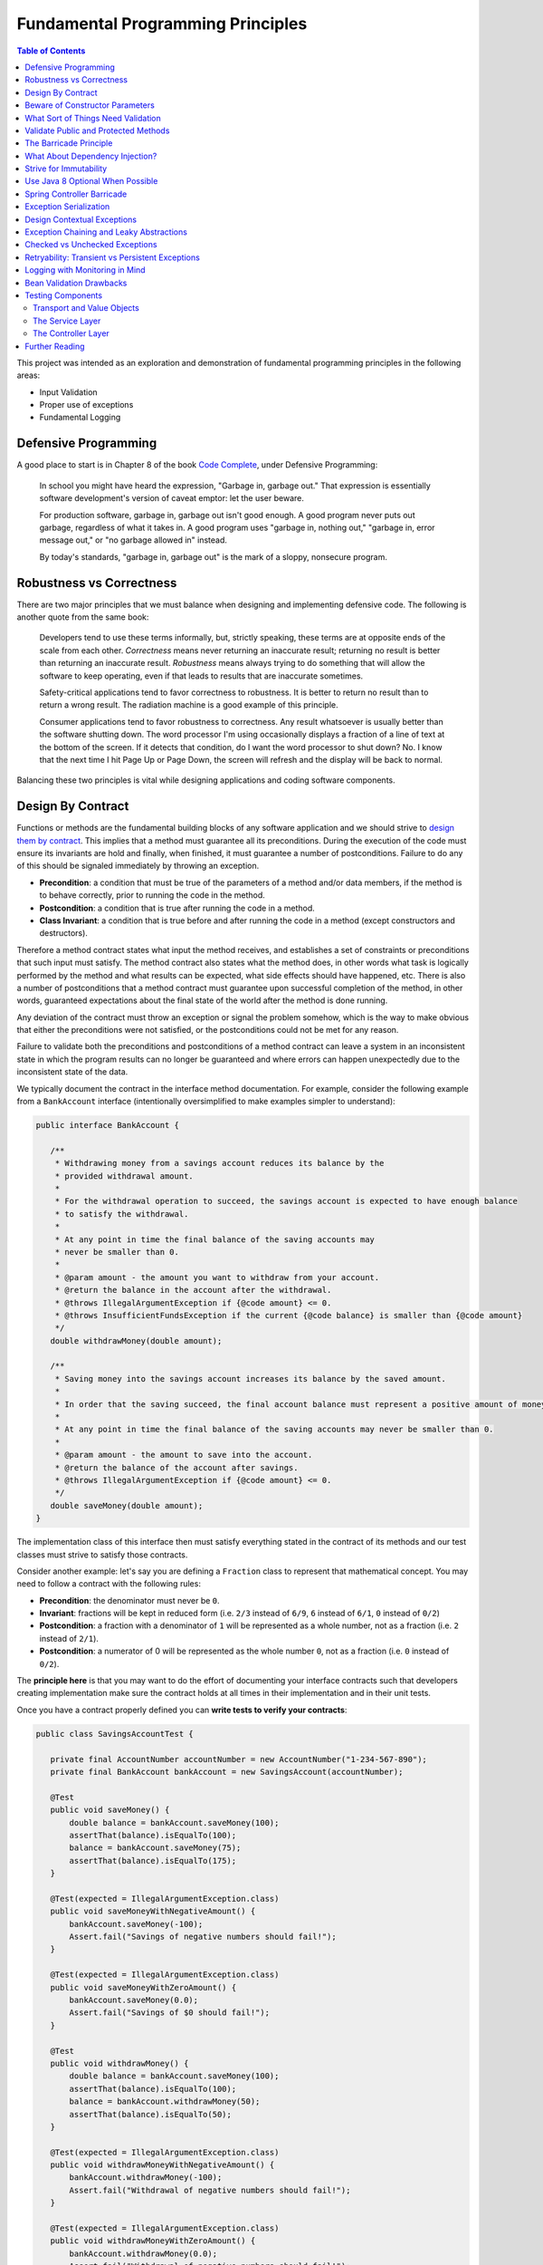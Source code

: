 Fundamental Programming Principles
==================================

.. contents:: Table of Contents
  :local:

This project was intended as an exploration and demonstration of fundamental programming principles in the following areas:

- Input Validation
- Proper use of exceptions
- Fundamental Logging

Defensive Programming
---------------------

A good place to start is in Chapter 8 of the book `Code Complete`_, under Defensive Programming:

  In school you might have heard the expression, "Garbage in, garbage out." That expression is essentially software development's version of caveat emptor: let the user beware.

  For production software, garbage in, garbage out isn't good enough. A good program never puts out garbage, regardless of what it takes in. A good program uses "garbage in, nothing out," "garbage in, error message out," or "no garbage allowed in" instead.

  By today's standards, "garbage in, garbage out" is the mark of a sloppy, nonsecure program.

Robustness vs Correctness
-------------------------

There are two major principles that we must balance when designing and implementing defensive code. The following is another quote from the same book:

  Developers tend to use these terms informally, but, strictly speaking, these terms are at opposite ends of the scale from each other. *Correctness* means never returning an inaccurate result; returning no result is better than returning an inaccurate result. *Robustness* means always trying to do something that will allow the software to keep operating, even if that leads to results that are inaccurate sometimes.

  Safety-critical applications tend to favor correctness to robustness. It is better to return no result than to return a wrong result. The radiation machine is a good example of this principle.

  Consumer applications tend to favor robustness to correctness. Any result whatsoever is usually better than the software shutting down. The word processor I'm using occasionally displays a fraction of a line of text at the bottom of the screen. If it detects that condition, do I want the word processor to shut down? No. I know that the next time I hit Page Up or Page Down, the screen will refresh and the display will be back to normal.

Balancing these two principles is vital while designing applications and coding software components.

Design By Contract
------------------

Functions or methods are the fundamental building blocks of any software application and we should strive to `design them by contract <https://www.cs.umd.edu/class/fall2002/cmsc214/Projects/P1/proj1.contract.html>`_. This implies that a method must guarantee all its preconditions. During the execution of the code must ensure its invariants are hold and finally, when finished, it must guarantee a number of postconditions. Failure to do any of this should be signaled immediately by throwing an exception.

* **Precondition**:  a condition that must be true of the parameters of a method and/or data members, if the method is to behave correctly, prior to running the code in the method.
* **Postcondition**: a condition that is true after running the code in a method.
* **Class Invariant**: a condition that is true before and after running the code in a method (except constructors and destructors).

Therefore a method contract states what input the method receives, and establishes a set of constraints or preconditions that such input must satisfy. The method contract also states what the method does, in other words what task is logically performed by the method and what results can be expected, what side effects should have happened, etc. There is also a number of postconditions that a method contract must guarantee upon successful completion of the method, in other words, guaranteed expectations about the final state of the world after the method is done running.

Any deviation of the contract must throw an exception or signal the problem somehow, which is the way to make obvious that either the preconditions were not satisfied, or the postconditions could not be met for any reason.

Failure to validate both the preconditions and postconditions of a method contract can leave a system in an inconsistent state in which the program results can no longer be guaranteed and where errors can happen unexpectedly due to the inconsistent state of the data.

We typically document the contract in the interface method documentation. For example, consider the following example from a ``BankAccount`` interface (intentionally oversimplified to make examples simpler to understand):

.. code-block:: java

 public interface BankAccount {

    /**
     * Withdrawing money from a savings account reduces its balance by the
     * provided withdrawal amount.
     *
     * For the withdrawal operation to succeed, the savings account is expected to have enough balance
     * to satisfy the withdrawal.
     *
     * At any point in time the final balance of the saving accounts may
     * never be smaller than 0.
     *
     * @param amount - the amount you want to withdraw from your account.
     * @return the balance in the account after the withdrawal.
     * @throws IllegalArgumentException if {@code amount} <= 0.
     * @throws InsufficientFundsException if the current {@code balance} is smaller than {@code amount}
     */
    double withdrawMoney(double amount);

    /**
     * Saving money into the savings account increases its balance by the saved amount.
     *
     * In order that the saving succeed, the final account balance must represent a positive amount of money
     *
     * At any point in time the final balance of the saving accounts may never be smaller than 0.
     *
     * @param amount - the amount to save into the account.
     * @return the balance of the account after savings.
     * @throws IllegalArgumentException if {@code amount} <= 0.
     */
    double saveMoney(double amount);
 }

The implementation class of this interface then must satisfy everything stated in the contract of its methods and our test classes must strive to satisfy those contracts.

Consider another example: let's say you are defining  a ``Fraction`` class to represent that mathematical concept. You may need to follow a contract with the following rules:

* **Precondition**: the denominator must never be ``0``.
* **Invariant**: fractions will be kept in reduced form (i.e. ``2/3`` instead of ``6/9``, ``6`` instead of ``6/1``, ``0`` instead of ``0/2``)
* **Postcondition**: a fraction with a denominator of ``1`` will be represented as a whole number, not as a fraction (i.e. ``2`` instead of ``2/1``).
* **Postcondition**: a numerator of 0 will be represented as the whole number ``0``, not as a fraction (i.e. ``0`` instead of ``0/2``).

The **principle here** is that you may want to do the effort of documenting your interface contracts such that developers creating implementation make sure the contract holds at all times in their implementation and in their unit tests.

Once you have a contract properly defined you can **write tests to verify your contracts**:

.. code-block:: java

 public class SavingsAccountTest {

    private final AccountNumber accountNumber = new AccountNumber("1-234-567-890");
    private final BankAccount bankAccount = new SavingsAccount(accountNumber);

    @Test
    public void saveMoney() {
        double balance = bankAccount.saveMoney(100);
        assertThat(balance).isEqualTo(100);
        balance = bankAccount.saveMoney(75);
        assertThat(balance).isEqualTo(175);
    }

    @Test(expected = IllegalArgumentException.class)
    public void saveMoneyWithNegativeAmount() {
        bankAccount.saveMoney(-100);
        Assert.fail("Savings of negative numbers should fail!");
    }

    @Test(expected = IllegalArgumentException.class)
    public void saveMoneyWithZeroAmount() {
        bankAccount.saveMoney(0.0);
        Assert.fail("Savings of $0 should fail!");
    }

    @Test
    public void withdrawMoney() {
        double balance = bankAccount.saveMoney(100);
        assertThat(balance).isEqualTo(100);
        balance = bankAccount.withdrawMoney(50);
        assertThat(balance).isEqualTo(50);
    }

    @Test(expected = IllegalArgumentException.class)
    public void withdrawMoneyWithNegativeAmount() {
        bankAccount.withdrawMoney(-100);
        Assert.fail("Withdrawal of negative numbers should fail!");
    }

    @Test(expected = IllegalArgumentException.class)
    public void withdrawMoneyWithZeroAmount() {
        bankAccount.withdrawMoney(0.0);
        Assert.fail("Withdrawal of negative numbers should fail!");
    }

    @Test(expected = InsufficientFundsException.class)
    public void withdrawMoneyWithInsufficientFunds() {
        bankAccount.withdrawMoney(50);
        Assert.fail("Withdrawal should fail when there aren't sufficient funds!");
    }
 }

If you're following TDD style, you need not have implemented the ``SavingsAccount`` class and initially all tests would fail and gradually start passing as the methods are implemented properly one by one in the class.

Beware of Constructor Parameters
--------------------------------

Perhaps the most classical example of this kind of thing is the failure to properly validate the nullability of a method argument, particularly when it happens in a constructor. For example, consider this class:

.. code-block:: java

 class Foo {
   private final Bar bar;

   Foo(Bar bar) { this.bar = bar; } //Uh oh, no nullability checks!
   Bar getBar() { return this.bar; }
 }


Then at **some other time** and **some other place**, **somebody else** does:

.. code-block:: java

  Bar bar = null;
  Foo foo = new Foo(bar); //Uh oh, invalid data set
  someOtherObj.passMeSomeFoo(foo);


And ``someOtherObj`` will store this ``foo`` instance for a while, waiting for some event to happen **later** and when somebody does this and gets an unexpected failure:

.. code-block:: java

  foo.getBar().getName(); //NullPointerException


The problem here is that the spatial (where) and temporal (when) locations of the exception thrown here are very far away from the source of the problem (i.e. the constructor above). No wonder why Tony Hoare called his invention of null references `a billion dollars mistake <https://www.infoq.com/presentations/Null-References-The-Billion-Dollar-Mistake-Tony-Hoare>`_. However, this temporality and spatiality issue may happen with other forms of unvalidated data.

To make matters worse, in a distributed system, the instance of ``Foo`` may have been even serialized and passed to other systems, and it could now be running in other machines, perhaps in totally different environments and even programming languages. So these type of problems can be infectious and propagate to other parts of our systems. Tracking the source of original failure in that case could be quite tricky.

So, the key insights here are:

1. Fail as fast and as soon as possible.
2. Avoid accepting invalid data at all costs (no garbage in).
3. Above all, DTOs must be bullet proof since they traverse system boundaries and can be infectious.
4. Failure to accept invalid data not only makes your system better, it also makes better clients.

What Sort of Things Need Validation
-----------------------------------

- Nullability checks.
- Domain business rules (e.g. an order must have payments)
- Number constraints:

  * What is the valid range of values in the number? (e.g. ``1 <= hour <= 12``)
  * Can it be negative? (e.g. un-receive quantity)
  * Can it be zero? (e.g. inventory stock)
  * Can this number overflow or underflow? (e.g. ``Integer.MAX_VALUE + 1``)
  * Is the number so big that it should be a ``BigInteger`` or ``BigDecimal``?
  * If the number cannot be null, use primitive types.
  * If the number can be stored in a database field, would it fit within the size of the corresponding database field

- String constraints:

  * Does the string must satisfy a specific pattern (i.e. regex)?.
  * For other open strings, does the string have a maximum capacity?.
  * If the string is going to be stored in a given database field, does the string fits in that field?.

- Collection and arrays constraints:

  * Collections must never be null, initialize them to empty collections
  * Can the collection be empty (e.g. order items)
  * Can any of the items in the collection be null?
  * Can the collection be subject to unsafe publication?
  * Can you expose the collection only through a read-only interface like ``Iterable``, ``Iterator`` or an unmodifiable collection?

- Immutable Objects:

  * Are there any getters doing unsafe publication of mutable members?

- Mutable Objects:

  * Can any getter exposing mutable objects allow to alter the valid semantics of internal data of the mutable object?

The following quote from `Code Complete`_ highlights the main principle here:

 Check the values of all data from external sources. When getting data from a file, a user, the network, or some other external interface, check to be sure that the data falls within the allowable range. Make sure that numeric values are within tolerances and that strings are short enough to handle. If a string is intended to represent a restricted range of values (such as a financial transaction ID or something similar), be sure that the string is valid for its intended purpose; otherwise reject it. If you're working on a secure application, be especially leery of data that might attack your system: attempted buffer overflows, injected SQL commands, injected HTML or XML code, integer overflows, data passed to system calls, and so on.

 Check the values of all routine input parameters. Checking the values of routine input parameters is essentially the same as checking data that comes from an external source, except that the data comes from another routine instead of from an external interface.

Validate Public and Protected Methods
-------------------------------------

An object's public and protected methods are its way to interact with the world. From the point of view of the API designer, any parameters passed by the API user cannot be trusted since the API users could easily make a mistake or have a bug in their code. Therefore the input provided by the API users cannot be trusted and all public and protected methods *must* validate their input.

The book `Effective Java`_ has a section dedicate to how to properly use exceptions (which I encourage everyone to read). The following is a valuable quote from that book:

 Use runtime exceptions to indicate programming errors. The great majority of runtime exceptions indicate precondition violations. A precondition violation is simply a failure by the client of an API to adhere to the contract established by the API specification. For example, the contract for array access specifies that the array index must be between zero and the array length minus one. ``ArrayIndexOutOfBoundsException`` indicates that this precondition was violated.

This implies validating all public and protected methods and constructors. Consider this example of a data transport objects (DTO).

.. code-block:: java

 public class WithdrawMoney {

    private AccountNumber accountNumber;
    private double amount;

    public WithdrawMoney(AccountNumber accountNumber, double amount) {

        Objects.requireNonNull(accountNumber, "The account number must not be null");
        if(amount <= 0) {
            throw new IllegalArgumentException("The amount must be > 0: " + amount);
        }

        this.accountNumber = accountNumber;
        this.amount = amount;
    }

    public AccountNumber getAccountNumber() {
        return accountNumber;
    }

    public void setAccountNumber(AccountNumber accountNumber) {
        Objects.requireNonNull(accountNumber, "The account number must not be null");
        this.accountNumber = accountNumber;
    }

    public double getAmount() {
        return amount;
    }

    public void setAmount(double amount) {
        if(amount <= 0) {
            throw new IllegalArgumentException("The amount must be > 0: " + amount);
        }
        this.amount = amount;
    }
 }

Since private methods are directly accessed from public or protected methods, then there is no need to do any validation there. If all public interfaces are checked to be valid then private methods can assume any parameters passed already satisfy required preconditions.
Something similar could be said of package protected methods, since these can only be access from withing a given package, it is expected that they are under the controler of the API implementor and therefore
the implementor has much more control of whether the data is valid within the confines of that package.

This idea is compatible with the barricade.

The Barricade Principle
-----------------------

Once more `Code Complete`_ has great advice under Barricade Your Program to Contain the Damage Caused by Errors:

 One way to barricade for defensive programming purposes is to designate certain interfaces as boundaries to "safe" areas. Check data crossing the boundaries of a safe area for validity, and respond sensibly if the data isn't valid. Figure 8-2 illustrates this concept.

 .. image:: src/main/resources/static/images/validation-barricades.png

 This same approach can be used at the class level. The class's public methods assume the data is unsafe, and they are responsible for checking the data and sanitizing it. Once the data has been accepted by the class's public methods, the class's private methods can assume the data is safe.

 Another way of thinking about this approach is as an operating-room technique. Data is sterilized before it's allowed to enter the operating room. Anything that's in the operating room is assumed to be safe. The key design decision is deciding what to put in the operating room, what to keep out, and where to put the doors—which routines are considered to be inside the safety zone, which are outside, and which sanitize the data. The easiest way to do this is usually by sanitizing external data as it arrives, but data often needs to be sanitized at more than one level, so multiple levels of sterilization are sometimes required.

 Convert input data to the proper type at input time. Input typically arrives in the form of a string or number. Sometimes the value will map onto a boolean type like "yes" or "no." Sometimes the value will map onto a boolean type like "yes" or "no." Sometimes the value will map onto an enumerated type like ``Color_Red``, ``Color_Green``, and ``Color_Blue``. Carrying data of questionable type for any length of time in a program increases complexity and increases the chance that someone can crash your program by inputting a color like "Yes." Convert input data to the proper form as soon as possible after it's input.

The principle here is not to trust any external sources of data, and from the perspective of methods any parameters passed to public and protected methods are considered external sources of data from the perspective of the API designer vs the API implementor vs the API user. Since classes are the building blocks of our systems, making them bullet proof will ensure our systems are more robust.

The barricade principle could be implemented at different levels of abstraction. For example, by validating the input parameters of public methods we create a barricade that protects private methods within a class, making it sure for private methods to use any parameters passed to them without having to re-validate them. The barricade could also be implemented in layered by means of validating user's input in the controller layer and making sure that any user's input is sanitized by the time it reaches the service layer.


What About Dependency Injection?
--------------------------------

We can understand a few exceptions to doing input checks on parameters when it comes to arguments passed by injection of dependencies, for example

.. code-block:: java

 @Service
 public class SavingsAccountService implements BankAccountService {

    private final BankAccountRepository accountRepository;

    @Autowired
    public SavingsAccountService(BankAccountRepository accountRepository) {
        this.accountRepository = accountRepository;
    }

    //...
 }


In the code above I could understand an omission of a validation on the ``accountRepository`` argument, because we're using Spring to inject a value here and the ``Autowrired`` annotation already requires that a value is passed here or an exception will be thrown during the application initialization. Obviously adding a nullability check wouldn't do any harm here and I would say it is required if the class is expected to be instantiated outside the Spring container for other purposes. However, if it is intended only to be used withing the Spring container, I would omit the validation since I know the container would do the corresponding nullability checks here when it starts.

However, you may still want to validate that certain injected values are correct, particularly if they come from configuration files that can be wrongfully edited. For example:

.. code-block:: java

 @Bean
 public RetryTemplate retryTemplate(@Value("${retryAttempts}" Integer retryAttempts) {
   if(retryAttempts < 0)
      throw new IllegalArgumentException("Invalid retryAttempts configuration: " + retryAttempts);

   RetryTemplate retryTemplate = new RetryTemplate();
   SimpleRetryPolicy policy = new SimpleRetryPolicy(3, singletonMap(TransientDataAccessException.class, true), true);
   retryTemplate.setRetryPolicy(policy);

   return retryTemplate;
 }

In the example above, we know Spring guarantees the value of ``retryAttempts`` must be defined, but the value received might still be wrongfully defined in a configuration file. So an additional check here is never superfluous in my opinion.

Once more, the principle here is not to trust any external sources of data.


Strive for Immutability
-----------------------

The `benefits of immutability <http://www.yegor256.com/2014/06/09/objects-should-be-immutable.html>`_ are well known:

* Thread safety.
* Avoid temporal decoupling.
* Avoid side effects.
* Avoid identity mutability.
* Failure atomicity

A place where I believe we can always strive to use immutable objects is in our definition of our `data transfer objects <https://martinfowler.com/eaaCatalog/dataTransferObject.html>`_ (aka DTOs). Since DTOs transport data beyond the boundaries of our applications I daresay there's rarely a case in which we could say it is justifiable that we need to modify the state of such objects while using them.

.. code-block:: java

 public class SaveMoney {

    private final AccountNumber accountNumber;
    private final double amount;

    @JsonCreator
    public SaveMoney(@JsonProperty("accountNumber") AccountNumber accountNumber,
                     @JsonProperty("amount") double amount) {

        Objects.requireNonNull(accountNumber, "The account number must not be null");
        if(amount <= 0) {
            throw new IllegalArgumentException("The amount must be > 0: " + amount);
        }
        this.accountNumber = accountNumber;
        this.amount = amount;
    }

    public AccountNumber getAccountNumber() {
        return accountNumber;
    }

    public double getAmount() {
        return amount;
    }

    //...
 }

Note: The annotations ``@JsonCreator``, and ``@JsonProperty`` are part of the Jackson annotations library and they are used by this library to decide how to serialize a Java object into a JSON string and deserialize it back into a Java object. Since the class has no setter methods, the ``@JsonCreator`` annotation states which constructor must be used during deserialization, and ``@JsonProperty`` simply maps JSON property fields to the corresponding arguments of the constructor.

Another place where immutability can also be easily exploited is in the definition of `Value Objects <https://martinfowler.com/eaaCatalog/valueObject.html>`_. Every business domain has a set of business value objects that are highly reusable. For example, in our banking application example, instead of defining a bank account number as a String, we define a value object to represent it and encapsulate some validation with it. The advantage of value objects is that they pull their own semantic weight at the same time that they properly validate constraints over the encapsulated value. And as a bonus advantage they are highly reusable.

.. code-block:: java

 public class AccountNumber {

    //favor immutability
    private final String number;

    @JsonCreator
    public AccountNumber(String number) {
        Objects.requireNonNull(number, "The account number must not be null");
        if(!number.matches("\\d-\\d{3}-\\d{3}-\\d{3}")) {
            throw new IllegalArgumentException("Invalid savings account number format: " + number);
        }
        this.number = number;
    }

    @JsonValue
    public String getNumber() {
        return number;
    }

    @Override
    public boolean equals(Object o) {
        if (this == o) return true;

        if (o == null || getClass() != o.getClass()) return false;

        AccountNumber that = (AccountNumber) o;

        return number.equals(that.number);
    }

    @Override
    public int hashCode() {
        return number.hashCode();
    }

    @Override
    public String toString() {
        return this.number;
    }
 }

Note: the use of the ``@Json`` value annotation is fundamental here. Without it a ``AccountNumber("1-234-567-890")`` would be serialized as ``{number: "1-234-567-890"}`` instead of just ``"1-234-567-890"``. This latter is the way a value object should be serialized though.

It is fundamental that value objects have proper implementations of ``equals``, ``hashCode`` and ``toString``. For a review of how to do this the right way I'd recommend a reading of related chapters in `Effective Java`_.

Use Java 8 Optional When Possible
---------------------------------

A proper use of `Java 8 Optional <https://docs.oracle.com/javase/8/docs/api/java/util/Optional.html>`_ or `Google Guava Optional <https://google.github.io/guava/releases/19.0/api/docs/com/google/common/base/Optional.html>`_ can alleviate a lot of mistakes related to null references. For example, in the following code the developer makes the mistake of not checking whether the reference returned by ``accountRepository.findAccountByNumber`` is null or not:

.. code-block:: java

 @Override
 public double withdrawMoney(WithdrawMoney withdrawal) {
    Objects.requireNonNull(withdrawal, "The withdrawal request must not be null");
    BankAccount account = accountRepository.findAccountByNumber(withdrawal.getAccountNumber());
    account.withdrawMoney(withdrawal.getAmount()); //Uh oh! account may be null
 }

However, if we change our repository method to return an ``Optional`` object, it makes it harder for the developer to use the returned value without having to recognize the possibility that the optional is empty and it this case the developer does addresses the particular scenario by throwing an exception, something it was overlooked in the previous snippet.

.. code-block:: java

 @Override
 public double withdrawMoney(WithdrawMoney withdrawal) {
    Objects.requireNonNull(withdrawal, "The withdrawal request must not be null");
    return accountRepository.findAccountByNumber(withdrawal.getAccountNumber())
                            .map(account -> account.withdrawMoney(withdrawal.getAmount()))
                            .orElseThrow(() -> new BankAccountNotFoundException(withdrawal.getAccountNumber()));
 }

Quoting Google `Guava's article <https://github.com/google/guava/wiki/UsingAndAvoidingNullExplained#whats-the-point>`_ about the use of optional objects:

 Besides the increase in readability that comes from giving null a name, the biggest advantage of Optional is its idiot-proof-ness. It forces you to actively think about the absent case if you want your program to compile at all, since you have to actively unwrap the Optional and address that case.

Beware, though, that using Optional objects improperly is also very easy. The following articles might help you avoid common pitfalls:

* `Java SE 8 Optional, a pragmatic approach <http://blog.joda.org/2015/08/java-se-8-optional-pragmatic-approach.html>`_ by Stephen Colebourne (creator of Joda Time and JDK 8 Date/Time API).
* `Should Java 8 getters return optional type? <https://stackoverflow.com/a/26328555/697630>`_ answered by Brian Goetz (lead of Java 8 project at Oracle)
* `Should I use Java8/Guava Optional for every method that may return null? <https://stackoverflow.com/a/18699418/697630>`_ which I answered myself a few years ago.

Spring Controller Barricade
---------------------------

Following the barricade principle mentioned above, in a layered application, we will probably want to place that barricade in the controller layer, which is the place where we receive the user's input for a given a operation. Basically we want to avoid that the user's input goes beyond the controller if it is invalid. If a given transport object reaches the service layer it is because it has been properly validated.

Consider the following example:

.. code-block:: java

 @RestController
 @RequestMapping("/accounts")
 public class SavingsAccountController {

    private final BankAccountService accountService;

    @Autowired
    public SavingsAccountController(SavingsAccountService accountService) {
        this.accountService = accountService;
    }

    @PutMapping("withdraw")
    public ResponseEntity<AccountBalance> onMoneyWithdrawal(@RequestBody @Validated WithdrawMoney withdrawal, BindingResult errors) {

        //this is the validation barrier
        if (errors.hasErrors()) {
            throw new ValidationException(errors);
        }

        //any exception thrown here will be handled in the ExceptionHandlers class
        double balance = accountService.withdrawMoney(withdrawal);
        return ResponseEntity.ok(new AccountBalance(
                withdrawal.getAccountNumber(), balance));
    }

    @PutMapping("save")
    public ResponseEntity<AccountBalance> onMoneySaving(@RequestBody @Validated SaveMoney savings, BindingResult errors) {

        //this is the validation barrier
        if (errors.hasErrors()) {
            throw new ValidationException(errors);
        }

        //any exception thrown here will be handled in the ExceptionHandlers class
        double balance = accountService.saveMoney(savings);
        return ResponseEntity.ok(new AccountBalance(
                savings.getAccountNumber(), balance));
    }
 }

In the code above we're using `Bean Validation`_ to check that the user's DTO contains valid information. Any errors found in the DTO are provided through the ``BindingResult errors`` variable, from where the developer can extract all the details of what went wrong during the validation phase. It is very clear from the code above that if any validation errors are found, we'll never reach the service layer. This is where barrier is located.

In order to make it easier for the developers to deal with this pattern, in the code above I simply wrap the ``BindingResult`` into a custom ``ValidationException`` which knows how to extract the validation error details.

.. code-block:: java

 public class ValidationException extends RuntimeException {

    private final BindingResult errors;

    public ValidationException(BindingResult errors) {
        this.errors = errors;
    }

    public List<String> getMessages() {
        return getValidationMessage(this.errors);
    }


    @Override
    public String getMessage() {
        return this.getMessages().toString();
    }


    //demonstrate how to extract a message from the binging result
    private static List<String> getValidationMessage(BindingResult bindingResult) {
        return bindingResult.getAllErrors()
                .stream()
                .map(ValidationException::getValidationMessage)
                .collect(Collectors.toList());
    }

    private static String getValidationMessage(ObjectError error) {
        if (error instanceof FieldError) {
            FieldError fieldError = (FieldError) error;
            String className = fieldError.getObjectName();
            String property = fieldError.getField();
            Object invalidValue = fieldError.getRejectedValue();
            String message = fieldError.getDefaultMessage();
            return String.format("%s.%s %s, but it was %s", className, property, message, invalidValue);
        }
        return String.format("%s: %s", error.getObjectName(), error.getDefaultMessage());
    }

 }

Exception Serialization
-----------------------

How should the controller layer deal with the exceptions? In the code above the ``ValidationException`` will be thrown when the payload is invalid. How should the controller create a response for the client out of this?

There are multiple ways to deal with this, but perhaps the simplest solution is to define a class annotated as ``@ControllerAdvice``. In this annotated class we will place our exception handlers for any specific exception that we want to handle and turn them into a valid response object to travel back to our clients:

.. code-block:: java

 @ControllerAdvice
 public class ExceptionHandlers extends ResponseEntityExceptionHandler {

    @ExceptionHandler
    public ResponseEntity<ErrorModel> handle(ValidationException ex) {
        return ResponseEntity.badRequest()
                             .body(new ErrorModel(ex.getMessages()));
    }

    //...
 }

Since we are not using Java RMI as the serialization protocol for our services, we simply cannot send a Java ``Exception`` object back to the client. Instead we must inspect the exception object and construct a valid, serializable transport object that we can indeed send back to our clients. For that matter we defined an ``ErrorModel`` transport object and we simply populated it with details in the handler of this particular exception. This is a simplified version of what could be done. Perhaps for real production applications we may want to put a few more details in this error model.

.. code-block:: java

 /**
  * Data Transport Object to represent errors in JSON
  */
 public class ErrorModel {

    private final List<String> messages;

    @JsonCreator
    public ErrorModel(@JsonProperty("messages") List<String> messages) {
        this.messages = messages;
    }

    public ErrorModel(String message) {
        this.messages = Collections.singletonList(message);
    }

    public List<String> getMessages() {
        return messages;
    }
 }

Finally, notice how the error handler code from the ``ExceptionHandlers`` from before treats any ``ValidationException`` as HTTP Status 400: Bad Request. That will allow the client to inspect the status code of the response and discover that the service rejected its payload because there is something wrong with it.


Design Contextual Exceptions
----------------------------

The principles here are:

* Good exceptions contains all the relevant details of their context such that any catching blocks can get any necessary details to handle them.
* Strive to design exceptions specific to your business operations. Exceptions that already convey business semantics. This is better than just throwing ``RuntimeException`` or any other generic exception.
* Design your exceptions to log all this meaningful information beautifully.

So, the first point here is that designing good exceptions implies that the exceptions should encapsulate any contextual details from the place where the exception is being thrown. This information can be vital for a catching block to handle the exception or it can be very useful during troubleshooting to determine the exact state of the system when the problem occurred, making it easier for the developers to reproduce the exact same event.

Additionally, it is ideal that exceptions themselves convey some business semantics. In other words, instead of just throwing ``RuntimeException`` it is better if we create an exception that already conveys semantics of the specific condition under which it occurred.

Consider the following example:

.. code-block:: java

  public class SavingsAccount implements BankAccount {

     //...

     @Override
     public double withdrawMoney(double amount) {
         if(amount <= 0)
             throw new IllegalArgumentException("The amount must be >= 0: " + amount);

         if(balance < amount) {
             throw new InsufficientFundsException(accountNumber, balance, amount);
         }
         balance -= amount;

         return balance;
     }

     //...

  }


Notice in the example above how we have defined a semantic exception ``InsufficientFundsException`` to represent the exceptional condition of not having sufficient funds in an account when somebody tries to withdraw an invalid amount of money from it. This is a specific business exception.

Also notice how the exception carries all the contextual details of why this is considered an exceptional condition: it encapsulates the account number affected, its current balance and the amount of money we were trying to withdraw when the exception was thrown.

Any block catching this exception has sufficient details to determine what happened (since the exception itself is semantically meaningful) and why it happened (since the contextual details encapsulated within the exception object contain that information).

The definition of our exception class could be somewhat like this:

.. code-block:: java

 /**
  * Thrown when the bank account does not have sufficient funds to satisfy
  * an operation, e.g. a withdrawal.
  */
 public class InsufficientFundsException extends SavingsAccountException {

    private final double balance;
    private final double withdrawal;

    //stores contextual details
    public InsufficientFundsException(AccountNumber accountNumber, double balance, double withdrawal) {
        super(accountNumber);
        this.balance = balance;
        this.withdrawal = withdrawal;
    }

    public double getBalance() {
        return balance;
    }

    public double getWithdrawal() {
        return withdrawal;
    }

    //the importance of overriding getMessage to provide a personalized message
    @Override
    public String getMessage() {
        return String.format("Insufficient funds in bank account %s: (balance $%.2f, withdrawal: $%.2f)." +
                                     " The account is short $%.2f",
                this.getAccountNumber(), this.balance, this.withdrawal, this.withdrawal - this.balance);
    }
 }

This strategy makes it possible that if, at any point, an API user wants to catch this exception to handle it in any way, that API user can gain access to the specific details of why this exception occurred, even if the original parameters (passed to the method where the exception occurred) are no longer available in the context where the exception is being handled.

One of such places where we'll want to handle this exception in our ``ExceptionHandlers`` class from before. In the code below notice how the exception is handled in a place where it totally out of context from the place where it was thrown, still, since the exception contains all contextual details, we are capable of building a very meaningful, contextual message to send back to our API client.

.. code-block:: java

 @ControllerAdvice
 public class ExceptionHandlers {

    //...

    @ExceptionHandler
    public ResponseEntity<ErrorModel> handle(InsufficientFundsException ex) {

        //look how powerful are the contextual exceptions!!!
        String message = String.format("The bank account %s has a balance of $%.2f. Therefore you cannot withdraw $%.2f since you're short $%.2f",
                ex.getAccountNumber(), ex.getBalance(), ex.getWithdrawal(), ex.getWithdrawal() - ex.getBalance());

        logger.warn(message, ex);
        return ResponseEntity.badRequest()
                             .body(new ErrorModel(message));
    }

    //...
 }

Also, it also worth noticing that the ``getMessage()`` method of ``InsufficientFundsException`` was overridden in this implementation. This message is the one that will be displayed our log stack traces if we decide to log this particular exception. Therefore it is of paramount importance that we always override this method in our exceptions classes such that those valuable contextual details they contain are also rendered in our logs. This is place where those details will most likely make a difference where we are trying to diagnose a problem with our system:

::

 com.training.validation.demo.api.InsufficientFundsException: Insufficient funds in bank account 1-234-567-890: (balance $0.00, withdrawal: $1.00). The account is short $1.00
	at com.training.validation.demo.domain.SavingsAccount.withdrawMoney(SavingsAccount.java:40) ~[classes/:na]
	at com.training.validation.demo.impl.SavingsAccountService.lambda$null$0(SavingsAccountService.java:45) ~[classes/:na]
	at java.util.Optional.map(Optional.java:215) ~[na:1.8.0_141]
	at com.training.validation.demo.impl.SavingsAccountService.lambda$withdrawMoney$2(SavingsAccountService.java:45) ~[classes/:na]
	at org.springframework.retry.support.RetryTemplate.doExecute(RetryTemplate.java:287) ~[spring-retry-1.2.1.RELEASE.jar:na]
	at org.springframework.retry.support.RetryTemplate.execute(RetryTemplate.java:164) ~[spring-retry-1.2.1.RELEASE.jar:na]
	at com.training.validation.demo.impl.SavingsAccountService.withdrawMoney(SavingsAccountService.java:40) ~[classes/:na]
	at com.training.validation.demo.controllers.SavingsAccountController.onMoneyWithdrawal(SavingsAccountController.java:35) ~[classes/:na]

Exception Chaining and Leaky Abstractions
-----------------------------------------

The principles here are:

* Developers must know very well the abstractions they are using and be aware of any exceptions this abstractions or classes may throw.
* Exceptions from your libraries should not be allowed to escape from within your own abstractions.
* Make sure to use exception chaining in order to avoid that important contextual details are lost when you wrap low level exceptions into higher level exceptions.

Effective Java explains it very well:

 It is disconcerting when a method throws an exception that has no apparent connection to the task that it performs. This often happens when a method propagates an exception thrown by a lower-level abstraction. Not only is it disconcerting, but it pollutes the API of the higher layer with implementation details. If the implementation of the higher layer changes in a later release, the exceptions it throws will change too, potentially breaking existing client programs.

 To avoid this problem, higher layers should catch lower-level exceptions and, in their place, throw exceptions that can be explained in terms of the higher-level abstraction. This idiom is known as exception translation:

.. code-block:: java

   // Exception Translation
   try {
      //Use lower-level abstraction to do our bidding
      //...
   } catch (LowerLevelException cause) {
      throw new HigherLevelException(cause, context, ...);
   }

Every time we use a third-party API, library or framework our code is subject to fail for exceptions being thrown in their classes. We simply must not allow that those exceptions escape from our abstractions. Exceptions being thrown by the libraries we used should be translated to appropriate exceptions from our own API exception hierarchy.

For example, for your data access layer, you should avoid leaking exceptions like ``SQLException`` or ``IOException`` or ``JPAException``. Instead, you may want to define a hierarchy of valid exceptions for you API. You can define a super class exception that your specific exceptions can inherit from and use that exception as part of your contract.

Consider the following example from our ``SavingsAccountService``:

.. code-block:: java

 @Override
 public double saveMoney(SaveMoney savings) {

    Objects.requireNonNull(savings, "The savings request must not be null");

    try {
        return accountRepository.findAccountByNumber(savings.getAccountNumber())
                                .map(account -> account.saveMoney(savings.getAmount()))
                                .orElseThrow(() -> new BankAccountNotFoundException(savings.getAccountNumber()));
    }
    catch (DataAccessException cause) {
        //avoid leaky abstractions and wrap lower level abstraction exceptions into your own exception
        //make sure you keep the exception chain intact such that you don't lose sight of the root cause
        throw new SavingsAccountException(savings.getAccountNumber(), cause);
    }
 }

In the example above we recognize that it is possible that our data access layer might fail in recovering the details of our savings account. There is no certainty of how this might fail, however we know that the Spring framework has a root exception for all data access exceptions: ``DataAccessException``. In this case we catch any possible data access failures and wrap them into a ``SavingsAccountException`` to avoid that the underlying abstraction exceptions escape our own abstraction.

It is worth noticing how the ``SavingsAccountException`` not only provides contextual details, but also wraps the underlying exception. This exception chaining is a fundamental piece of information that is included in the stack trace when the exception is logged, without it we could only know that our system failed, but not why:

::

 com.training.validation.demo.api.SavingsAccountException: Failure to execute operation on account '1-234-567-890'
	at com.training.validation.demo.impl.SavingsAccountService.lambda$withdrawMoney$2(SavingsAccountService.java:51) ~[classes/:na]
	at org.springframework.retry.support.RetryTemplate.doExecute(RetryTemplate.java:287) ~[spring-retry-1.2.1.RELEASE.jar:na]
	at org.springframework.retry.support.RetryTemplate.execute(RetryTemplate.java:164) ~[spring-retry-1.2.1.RELEASE.jar:na]
	at com.training.validation.demo.impl.SavingsAccountService.withdrawMoney(SavingsAccountService.java:40) ~[classes/:na]
	at com.training.validation.demo.controllers.SavingsAccountController.onMoneyWithdrawal(SavingsAccountController.java:35) ~[classes/:na]
	at java.lang.Thread.run(Thread.java:748) [na:1.8.0_141]
	... 38 common frames omitted
 Caused by: org.springframework.dao.QueryTimeoutException: Database query timed out!
	at com.training.validation.demo.impl.SavingsAccountRepository.findAccountByNumber(SavingsAccountRepository.java:31) ~[classes/:na]
	at com.training.validation.demo.impl.SavingsAccountRepository$$FastClassBySpringCGLIB$$d53e9d8f.invoke(<generated>) ~[classes/:na]
	... 58 common frames omitted

The ``SavingsAccountException`` is a somewhat generic exception for our savings account services. Its semantic power is a bit limited though. For example, it tells us there was a problem with a savings account, but it does not explicitly tell us what exactly. For that matter we may consider adding an additional message or weight the possibility of defining a more contextual exception (e.g. ``WithdrawMoneyException``).
Given its a more generic nature, it could be used as the root of our hierarchy of exceptions used for the savings account services.

.. code-block:: java

 /**
  * Thrown when any unexpected error occurs during a bank account transaction.
  */
 public class SavingsAccountException extends RuntimeException {

    //all SavingsAccountException are characterized by the account number.
    private final AccountNumber accountNumber;

    public SavingsAccountException(AccountNumber accountNumber) {
        this.accountNumber = accountNumber;
    }

    public SavingsAccountException(AccountNumber accountNumber, Throwable cause) {
        super(cause);
        this.accountNumber = accountNumber;
    }

    public SavingsAccountException(String message, AccountNumber accountNumber, Throwable cause) {
        super(message, cause);
        this.accountNumber = accountNumber;
    }

    public AccountNumber getAccountNumber() {
        return accountNumber;
    }

    //the importance of overriding getMessage
    @Override
    public String getMessage() {
        return String.format("Failure to execute operation on account '%s'", accountNumber);
    }
 }

Checked vs Unchecked Exceptions
-------------------------------

Java is one of those few languages that support this feature of checked exceptions and there's a lot of controversy on whether this was a good idea or not. Consider reading the following articles:

* `Trouble with Checked Exceptions`_
* `The Exceptions Debate`_
* `Does Java Need Checked Exceptions?`_

Even Java Specifications tend to get divided in this arena, for example JDBC API uses the checked exception ``SQLException`` in most of their interface methods. However, the JPA specification, which is also about data access, uses ``JPAException`` for everything, and this one is an unchecked exception.

In `Effective Java`_ we read the following advise about checked exceptions:

 The cardinal rule in deciding whether to use a checked or an unchecked exception is this: use checked exceptions for conditions from which the caller can reasonably be expected to recover. By throwing a checked exception, you force the caller to handle the exception in a catch clause or to propagate it outward. Each checked exception that a method is declared to throw is therefore a potent indication to the API user that the associated condition is a possible outcome of invoking the method.

Regardless of the opinion we have on checked vs unchecked exceptions the main issue you definitively will want to consider with checked exceptions is that they don't play well with Java 8 functional interfaces making it really hard to use them with any methods that throw them in fluent code of Stream API or reactive programming libraries like `RxJava <https://github.com/ReactiveX/RxJava>`_ or `Reactor <https://projectreactor.io>`_.

The migration of applications using checked exceptions in Java 6 o 7 into Java 8 applications using lambdas, method references and stream API could easily become a nightmare of super verbosity.

Since checked exceptions are part of the method signature, methods throwing checked exceptions are incompatible with most of the Java 8 functional interfaces or other with third-party API functional interfaces.

If you are interested in knowing more, in the past I had answered a question in Stackoverflow explaining this and `several other shortcomings in the Java type system <https://stackoverflow.com/a/22919112/697630>`_ that would make developers lives much harder if they had to deal with checked exceptions every time they need to use them in lambda expression.

The principle here is avoid checked exceptions and favor unchecked exceptions whe possible.

Retryability: Transient vs Persistent Exceptions
------------------------------------------------

Some exceptions represent recoverable conditions (e.g. a ``QueryTimeoutException``) and some don't (e.g. ``DataViolationException``).

When an exception condition is temporal, and we believe that if we try again we could probably succeed, we say that such exception is transient. On the other hand, when the exceptional condition is permanent then we say such exception is persistent.

The major point here is that transient exceptions are good candidates for retry blocks whereas persistent exceptions need to be handled differently, typically requiring some human intervention.

This knowledge of the transitivity of exceptions becomes even more relevant in distributed systems where an exception can be serialized somehow and sent beyond the boundaries of the system. For example, if the client API receives an error reporting that a given HTTP endpoint failed to execute, how can the client know if the operation should be retried or not? It would pointless to retry if the condition for which it failed was permanent.

When we design an exception hierarchy based on a good understanding of the business domain and the classical system integration problems, then the information of wether an exceptions represents a recoverable condition or not can be crucial to design good behaving clients.

There are several strategies we could follow to indicate an exceptions is transient or not within our APIs:

* We could document that a given exception is transient (e.g. JavaDocs).
* We could define a ``@TransientException`` annotation and add it to the exceptions.
* We could define a marker interface or inherit from a ``TransientServiceException`` class.

The Spring Framework follows the approach in the third option for its data access classes. All exceptions that inherit from `TransientDataAccessException`_ are considered transient and retryable in Spring.

This plays rather well with the `Spring Retry`_ Framework. It becomes particularly simply to define a retry policy that retries any operation that caused a transient exception in the data access layer. Consider the following example:

.. code-block:: java

  @Override
  public double withdrawMoney(WithdrawMoney withdrawal) throws InsufficientFundsException {
     Objects.requireNonNull(withdrawal, "The withdrawal request must not be null");

     //we may also configure this as a bean
     RetryTemplate retryTemplate = new RetryTemplate();
     SimpleRetryPolicy policy = new SimpleRetryPolicy(3, singletonMap(TransientDataAccessException.class, true), true);
     retryTemplate.setRetryPolicy(policy);

     //dealing with transient exceptions locally by retrying up to 3 times
     return retryTemplate.execute(context -> {
         try {
             return accountRepository.findAccountByNumber(withdrawal.getAccountNumber())
                                     .map(account -> account.withdrawMoney(withdrawal.getAmount()))
                                     .orElseThrow(() -> new BankAccountNotFoundException(withdrawal.getAccountNumber()));
         }
         catch (DataAccessException cause) {
            //we get here only for persistent exceptions
            //or if we exhausted the 3 retry attempts of any transient exception.
            throw new SavingsAccountException(withdrawal.getAccountNumber(), cause);
         }
     });
  }

In the code above, if the DAO fails to retrieve a record from the database due to e.g. a query timeout, Spring would wrap that failure into a `QueryTimeoutException`_ which is also a `TransientDataAccessException`_.

**How about transient error models?**

When we send error models back to our clients we can also take advantage of knowing if a given exception is transient or not. This information let us tell the clients that they could retry the operation after certain back off period.

.. code-block:: java

  @ControllerAdvice
  public class ExceptionHandlers {

    private final BinaryExceptionClassifier transientClassifier = new BinaryExceptionClassifier(singletonMap(TransientDataAccessException.class, true), false);
    {
        transientClassifier.setTraverseCauses(true);
    }

    //..

    @ExceptionHandler
    public ResponseEntity<ErrorModel> handle(SavingsAccountException ex) {
        if(isTransient(ex)) {
            //when transient, status code 503: Service Unavailable is sent
            //and a backoff retry period of 5 seconds is suggested to the client
            return ResponseEntity.status(HttpStatus.SERVICE_UNAVAILABLE)
                                 .header("Retry-After", "5000")
                                 .body(new ErrorModel(ex.getMessage()));
        } else {
            return ResponseEntity.status(HttpStatus.INTERNAL_SERVER_ERROR)
                                 .body(new ErrorModel(ex.getMessage()));
        }
    }

    private boolean isTransient(Throwable cause) {
        return transientClassifier.classify(cause);
    }

 }

The code above uses a ``BinaryExceptionClassifier``, which is part of the `Spring Retry`_ library, to determine if a given exception contains any transient exceptions in their causes and if so, categorizes that exception as transient. This predicate is used to determine what type of HTTP status code we send back to the client. If the exception is transient we send a ``503 Service Unavailable`` and provide a header ``Retry-After: 5000`` with the details of the backoff policy.

Using this information, clients can decide whether it make sense to retry a given web service invocation and exactly how long they need to wait before retrying.

Logging with Monitoring in Mind
-------------------------------

All these efforts we have put in writing defensive code and designing and implementing good exceptions pay off when we also add another principle to the mix:

Design your applications with monitoring in mind.

And the most fundamental tool we have at our disposal is logging. We must strive to log everything relevant that occurs in our application and that could help us troubleshoot any issues when the application is failing in production and we cannot easily debug the code step by step.

* Log any errors that occur with their full stack traces. Just be sensitive that not all errors are critical (e.g. transient exceptions might be logged as warnings).
* Make sure your logs always contain contextual details, particularly strive for keeping a correlation id that helps you keep track of related long entries (e.g. all entries affecting the same bank account should have such bank account number logged).
* You may want to log when successful operations finished successfully.

Successes can be logged exactly where they occur:

.. code-block:: java

 @Override
 public double withdrawMoney(double amount) {
    if(amount <= 0)
        throw new IllegalArgumentException("The amount must be >= 0: " + amount);

    if(balance < amount) {
        throw new InsufficientFundsException(accountNumber, balance, amount);
    }
    balance -= amount;

    logger.info("Withdrew ${} from account {} for a final balance of ${}", amount, accountNumber, balance);

    return balance;
 }

And we could deal with logging errors in our ``ExceptionHandlers`` class:


.. code-block:: java

 @ExceptionHandler
 public ResponseEntity<ErrorModel> handle(SavingsAccountException ex) {
    if(isTransient(ex)) {
        //notice how logging level changes depending on whether the exception is transient or persistent
        logger.warn("Failure while processing operation on savings account: {}", ex.getAccountNumber(), ex);
        return ResponseEntity.status(HttpStatus.SERVICE_UNAVAILABLE)
                             .header("Retry-After", "5000")
                             .body(new ErrorModel(ex.getMessage()));
    } else {
        logger.error("Failure while processing operation on savings account: {}", ex.getAccountNumber(), ex);
        return ResponseEntity.status(HttpStatus.INTERNAL_SERVER_ERROR)
                             .body(new ErrorModel(ex.getMessage()));
    }
 }

Notice that in all logging examples from above, the account number is always present in the log entry, one way or another. This will make it possible for the developers to easily search the logs for specific entries of a given bank account and discover everything that happened to it.

Bean Validation Drawbacks
-------------------------

When we use `Bean Validation`_ there is this expectation that we can create an object that is initially defined in an inconsistent or invalid state and then later we run a validation API on it to discover whether the object violates any constraints.

.. code-block:: java

 public class SaveMoney {

    private AccountNumber accountNumber;
    private double amount;

    @NotNull
    public AccountNumber getAccountNumber() {
        return accountNumber;
    }

    public void setAccountNumber(AccountNumber accountNumber) {
        this.accountNumber = accountNumber;
    }

    @Min(1)
    public double getAmount() {
        return amount;
    }

    public void setAmount(double amount) {
        this.amount = amount;
    }
 }

As you can see, just by invoking the ``new SaveMoney()`` constructor we end up with an instance of this object in an completely invalid state. It setter methods are not better, we could also use them to put the object in an invalid state:

.. code-block:: java

  SaveMoney savings = new SaveMoney(); //instance is already invalid with a null account and amount of 0.0
  savings.setAccount(null);
  savings.setAmount(-1.0);

  //we have to resort to a third-party api to validate our object
  ValidatorFactory vf = Validation.buildDefaultValidatorFactory();
  Validator validator = vf.getValidator();

  Set<ConstraintViolation<SaveMoney>> violations;
  violations = validator.validate(savings);
  if(violations.size() > 0){
      throw new ValidationException(violations);
  }

For me, this possibility of having an object in an inconsistent state is a major design flaw. My point is that if the object was properly designed, it should defend itself from getting into an invalid state from the beginning.

We could improve things a little bit if we made a our setter methods to also do validations:

.. code-block:: java

 public void setAccountNumber(AccountNumber accountNumber) {
    Objects.requireNonNull(accountNumber, "The account number must not be null");
    this.accountNumber = accountNumber;
 }

 public void setAmount(double amount) {
    if(amount <= 0) {
        throw new IllegalArgumentException("The amount must be > 0: " + amount);
    }
    this.amount = amount;
 }

However, if we just do this, we should also include a constructor, otherwise the object may still be built in an invalid state:

.. code-block:: java

 public class SaveMoney {

    private AccountNumber accountNumber;
    private double amount;

    public SaveMoney(AccountNumber accountNumber, double amount) {
        Objects.requireNonNull(accountNumber, "The account number must not be null");
        if(amount <= 0) {
            throw new IllegalArgumentException("The amount must be > 0: " + amount);
        }
        this.accountNumber = accountNumber;
        this.amount = amount;
    }

    @NotNull
    public AccountNumber getAccountNumber() {
        return accountNumber;
    }

    public void setAccountNumber(AccountNumber accountNumber) {
        this.accountNumber = accountNumber;
    }

    @Min(1)
    public double getAmount() {
        return amount;
    }

    public void setAmount(double amount) {
        if(amount <= 0) {
            throw new IllegalArgumentException("The amount must be > 0: " + amount);
        }
        this.amount = amount;
    }
 }

At this point, the object is self-defensive. It cannot be built in an inconsistent state. But once you realize that this is the case, then why do we need bean validation? If the object guarantees it is always in a consistent state there is no need to validate it any further.

Even, more, in a case like this you can probably get rid of the setter methods and make your object entirely immutable, and just survive with the validations in the constructor, which makes it even simpler. No bean validation whatsoever.

.. code-block:: java

 public class SaveMoney {

    //strive to design immutable DTOs
    private final AccountNumber accountNumber;
    private final double amount;

    @JsonCreator
    public SaveMoney(@JsonProperty("accountNumber") AccountNumber accountNumber,
                     @JsonProperty("amount") double amount) {

        Objects.requireNonNull(accountNumber, "The account number must not be null");
        if(amount <= 0) {
            throw new IllegalArgumentException("The amount must be > 0: " + amount);
        }
        this.accountNumber = accountNumber;
        this.amount = amount;
    }

    public AccountNumber getAccountNumber() {
        return accountNumber;
    }

    public double getAmount() {
        return amount;
    }
 }

**How do we build the controller barrier then?**

The thing is that if an API user sends a JSON object that is invalid, the deserialization of that object will fail when invoking our ``SaveMoney`` constructor. Consider the following example:

.. code-block:: java

 public static void main(String[] args) throws Exception {
    ObjectMapper mapper = new ObjectMapper();
    String json = "{\"account\": null, \"amount\": -1.0}";
    SaveMoney savings = mapper.readValue(json, SaveMoney.class);
 }

Our mapper above fails to deserialize our JSON object because the account is null. The failure is expected in our defensive constructor.

::

 Exception in thread "main" com.fasterxml.jackson.databind.JsonMappingException: Can not construct instance of com.training.validation.demo.transports.SaveMoney, problem: The account number must not be null
  at [Source: {"account": null, "amount": -1.0}; line: 1, column: 33]
	at com.fasterxml.jackson.databind.JsonMappingException.from(JsonMappingException.java:277)
 Caused by: java.lang.NullPointerException: The account number must not be null
	at java.util.Objects.requireNonNull(Objects.java:228)
	at com.training.validation.demo.transports.SaveMoney.<init>(SaveMoney.java:26)
	at sun.reflect.NativeConstructorAccessorImpl.newInstance0(Native Method)
	at sun.reflect.NativeConstructorAccessorImpl.newInstance(NativeConstructorAccessorImpl.java:62)
	at sun.reflect.DelegatingConstructorAccessorImpl.newInstance(DelegatingConstructorAccessorImpl.java:45)
	at java.lang.reflect.Constructor.newInstance(Constructor.java:423)
	at com.fasterxml.jackson.databind.introspect.AnnotatedConstructor.call(AnnotatedConstructor.java:124)
	at com.fasterxml.jackson.databind.deser.std.StdValueInstantiator.createFromObjectWith(StdValueInstantiator.java:274)
	... 14 more

So, the first change we must do is change the way we build our validation barrier in the controller. We no longer need to use bean validation or ``BindingResult`` objects since we're guarantee that if the object reaches our controller method it is completely valid. If it is invalid, it will fail in the deserialization phase, though.

.. code-block:: java

 @PutMapping("save")
 public ResponseEntity<AccountBalance> onMoneySaving(@RequestBody SaveMoney savings) {
    double balance = accountService.saveMoney(savings);
    return ResponseEntity.ok(new AccountBalance(
            savings.getAccountNumber(), balance));
 }

To deal with the possibility of a deserialization failure of our now self-defensive object we must improve our ``ExceptionHandlers`` class to deal with any validation failures we may encounter:

.. code-block:: java

 @ControllerAdvice
 public class ExceptionHandlers extends ResponseEntityExceptionHandler {

    //...

    //since we add nullability and constraints checks to our DTOs in their constructors
    //these might fail even before reaching the Bean Validation phase, so by adding this
    //handler we make sure to respond with an appropriate when that occurs.

    @Override
    protected ResponseEntity<Object> handleHttpMessageNotReadable(HttpMessageNotReadableException ex, HttpHeaders headers, HttpStatus status, WebRequest request) {
        Throwable cause = ex.getCause();
        while (cause != null && !(cause instanceof NullPointerException || cause instanceof IllegalArgumentException)) {
            cause = cause.getCause();
        }
        if (cause != null) {
            return ResponseEntity.badRequest()
                                 .body(new ErrorModel(singletonList(cause.getMessage())));
        }
        return super.handleHttpMessageNotReadable(ex, headers, status, request);
    }

    //...

 }

Notice how our ``ExceptionHandlers`` class now extends ``ResponseEntityExceptionHandler`` and we override the ``handleHttpMessageNotReadable`` method for the particular case of a ``HttpMessageNotReadableException``, which is the exception Spring throws when it fails to deserialize our JSON object.

In the handler we go over the tree of causes of the exception to determine if the original cause was ``NullPointerException`` or a ``IllegalArgumentException`` which are the two exceptions we use to validate our DTOs. If so, we handle the case by sending a 400 Bad Request with the corresponding ``ErrorModel`` object containing the same details given in the exception message. The net effect is similar to what bean validation would have sent.

In general I tend to prefer this approach better than using bean validation. Its major advantages are that the objects are always consistent and valid and I can exploit immutability.

Testing Components
------------------

In the following section I present some ideas of different aspects that are worth testing for every type of component.

Transport and Value Objects
^^^^^^^^^^^^^^^^^^^^^^^^^^^

For **immutable transport objects** and **value object**, I recommend **at least** testing the preconditions of the constructor, the validity of the equals and hascCode implementations and that serialization/deserialization works properly.

.. code-block:: java

 public class AccountNumberTest {

     @Test
     public void testValidConstruction() {
         AccountNumber accountNumber = new AccountNumber("1-234-567-890");
         assertThat(accountNumber.getNumber()).isEqualTo("1-234-567-890");
         assertThat(accountNumber.toString()).isEqualTo("1-234-567-890");
     }


     @Test(expected = NullPointerException.class)
     public void testInvalidAccountConstruction() {
         new AccountNumber(null);
         fail("The AccountNumber object must not be created with an invalid account number!");
     }

     @Test
     public void testEqualityContract() {

         AccountNumber alpha = new AccountNumber("1-234-567-890");
         AccountNumber beta = new AccountNumber("1-234-567-890");
         AccountNumber gamma = new AccountNumber("1-234-567-890");
         AccountNumber delta = new AccountNumber("9-876-543-210");

         //reflexive quality
         assertTrue(alpha.equals(alpha));

         //reflexive quality
         assertTrue(alpha.equals(beta));
         assertTrue(beta.equals(alpha));

         //transitive quality
         assertTrue(beta.equals(gamma));
         assertTrue(alpha.equals(gamma));

         //inequality
         assertFalse(alpha.equals(delta));

         //hashcode consistency
         assertTrue(alpha.hashCode() == beta.hashCode());
     }

     @Test
     public void testSerialization() {

         ObjectMapper mapper = new ObjectMapper();
         try {
             AccountNumber source = new AccountNumber("1-234-567-890");
             String json = mapper.writeValueAsString(source);
             AccountNumber copy = mapper.readValue(json, AccountNumber.class);
             assertThat(source).isEqualTo(copy);
         }
         catch (Exception e) {
             fail(e.getMessage());
         }
     }
 }

The Service Layer
^^^^^^^^^^^^^^^^^

For your **service layer**, you may want to use a library like Mockito to mock your data access layer and just focus on what should happen in the service layer. Make sure to test not only valid scenarios, but also invalid scenarios and attempts to violate preconditions.

.. code-block:: java

 @RunWith(MockitoJUnitRunner.class)
 public class SavingsAccountServiceTest {

    @Mock
    private BankAccountRepository bankAccountRepository;

    @InjectMocks
    private SavingsAccountService savingsAccountService;

    private final AccountNumber accountNumber = new AccountNumber("1-234-567-890");

    @Test
    public void testSuccessfulMoneySaving() {
        when(bankAccountRepository.findAccountByNumber(accountNumber))
                .thenReturn(Optional.of(new SavingsAccount(accountNumber)));

        SaveMoney savings = new SaveMoney(new AccountNumber("1-234-567-890"), 100);
        double balance = savingsAccountService.saveMoney(savings);

        verify(bankAccountRepository, times(1)).findAccountByNumber(eq(accountNumber));
        verifyNoMoreInteractions(bankAccountRepository);

        assertThat(balance).isEqualTo(100.0);
    }

    @Test(expected = BankAccountNotFoundException.class)
    public void testSavingsFailureDueToUnknownBankAccount() {

        when(bankAccountRepository.findAccountByNumber(accountNumber))
                .thenReturn(Optional.empty());

        SaveMoney savings = new SaveMoney(new AccountNumber("1-234-567-890"), 100);
        try {
            savingsAccountService.saveMoney(savings);
        }
        catch (Exception e) {
            verify(bankAccountRepository, times(1)).findAccountByNumber(eq(accountNumber));
            verifyNoMoreInteractions(bankAccountRepository);
            throw e;
        }
        fail("The saveMoney method should have failed!");
    }

    @Test
    public void testSuccessfulMoneyWithdrawal() {

        when(bankAccountRepository.findAccountByNumber(accountNumber))
                .thenReturn(Optional.of(new SavingsAccount(accountNumber)));

        SaveMoney savings = new SaveMoney(new AccountNumber("1-234-567-890"), 100);
        savingsAccountService.saveMoney(savings);

        WithdrawMoney withdraw = new WithdrawMoney(new AccountNumber("1-234-567-890"), 1);
        double balance = savingsAccountService.withdrawMoney(withdraw);

        verify(bankAccountRepository, times(2)).findAccountByNumber(eq(accountNumber));
        verifyNoMoreInteractions(bankAccountRepository);

        assertThat(balance).isEqualTo(99.0);
    }

    @Test(expected = InsufficientFundsException.class)
    public void testWithdrawalFailureDueToInsufficientFunds() {

        when(bankAccountRepository.findAccountByNumber(accountNumber))
                .thenReturn(Optional.of(new SavingsAccount(accountNumber)));

        WithdrawMoney withdraw = new WithdrawMoney(new AccountNumber("1-234-567-890"), 100);
        try {
            savingsAccountService.withdrawMoney(withdraw);
        }
        catch (Exception e) {
            verify(bankAccountRepository, times(1)).findAccountByNumber(eq(accountNumber));
            verifyNoMoreInteractions(bankAccountRepository);
            throw e;
        }
        fail("The withDrawMoney method should have failed due to insufficient funds!");
    }

    @Test(expected = BankAccountNotFoundException.class)
    public void testWithdrawalFailureDueToUnknownBankAccount() {

        when(bankAccountRepository.findAccountByNumber(accountNumber))
                .thenReturn(Optional.empty());

        WithdrawMoney withdraw = new WithdrawMoney(new AccountNumber("1-234-567-890"), 100);
        try {
            savingsAccountService.withdrawMoney(withdraw);
        }
        catch (Exception e) {
            verify(bankAccountRepository, times(1)).findAccountByNumber(eq(accountNumber));
            verifyNoMoreInteractions(bankAccountRepository);
            throw e;
        }
        fail("The withDrawMoney method should have failed due to missing account!");

    }

    @Test(expected = SavingsAccountException.class)
    public void testWithdrawalFailureDueToOtherExceptions() {
        when(bankAccountRepository.findAccountByNumber(accountNumber))
                .thenThrow(new QueryTimeoutException("Query timed out!"));

        WithdrawMoney withdraw = new WithdrawMoney(new AccountNumber("1-234-567-890"), 100);
        try {
            savingsAccountService.withdrawMoney(withdraw);
        }
        catch (Exception e) {
            verify(bankAccountRepository, times(1)).findAccountByNumber(eq(accountNumber));
            verifyNoMoreInteractions(bankAccountRepository);
            throw e;
        }
        fail("The withDrawMoney method should have failed due to query time out!");
    }

    @Test(expected = NullPointerException.class)
    public void testWithdrawalWithNullParameter() {
        WithdrawMoney withdraw = new WithdrawMoney(new AccountNumber("1-234-567-890"), 100);
        savingsAccountService.withdrawMoney(withdraw);
        fail("The withDrawMoney method should have failed due to null parameter!");
    }


    @Test(expected = NullPointerException.class)
    public void testSavingsWithNullParameter() {
        SaveMoney savings = new SaveMoney(new AccountNumber("1-234-567-890"), 100);
        savingsAccountService.saveMoney(savings);
        fail("The saveMoney method should have failed due to null parameter!");
    }

 }

The Controller Layer
^^^^^^^^^^^^^^^^^^^^

The **controller layer** represents a contract between our application and our clients and we'd do well to test that those contracts are properly satisfied. The Spring Framework already provides very useful testing APIs that we can exploit for this purposes.

.. code-block:: java

 @RunWith(SpringRunner.class)
 @WebMvcTest(controllers = SavingsAccountController.class)
 public class SavingsAccountControllerTest {

    private final ObjectMapper mapper = new ObjectMapper();
    private final AccountNumber accountNumber = new AccountNumber("1-234-567-890");

    @MockBean
    private BankAccountService bankAccountService;

    @Autowired
    private MockMvc mvc;


    @Test
    public void testSavingMoney() throws Exception {

        SaveMoney savings = new SaveMoney(accountNumber, 100.0);

        given(bankAccountService.saveMoney(savings))
                .willReturn(savings.getAmount());

        RequestBuilder request = put("/accounts/save")
                .accept(APPLICATION_JSON)
                .contentType(APPLICATION_JSON)
                .content(getJsonString(savings));

        mvc.perform(request)
                .andExpect(status().isOk())
                .andExpect(content().contentTypeCompatibleWith(APPLICATION_JSON))
                .andExpect(jsonPath("$.accountNumber", equalTo("1-234-567-890")))
                .andExpect(jsonPath("$.balance", equalTo(100.0)))
                .andDo(print());

    }

    @Test
    public void testSavingsWithInvalidAmount() throws Exception {

        RequestBuilder request = put("/accounts/save")
                .accept(APPLICATION_JSON)
                .contentType(APPLICATION_JSON)
                .content("{\"accountNumber\":\"1-234-567-890\", \"amount\": -100}");

        mvc.perform(request)
                .andExpect(status().isBadRequest())
                .andExpect(content().contentTypeCompatibleWith(APPLICATION_JSON))
                .andExpect(jsonPath("$.messages[0]", equalTo("The amount must be > 0: -100.0")))
                .andDo(print());

    }

    @Test
    public void testSavingsWithInvalidAccountNumber() throws Exception {

        RequestBuilder request = put("/accounts/save")
                .accept(APPLICATION_JSON)
                .contentType(APPLICATION_JSON)
                .content("{\"accountNumber\": null, \"amount\": 100}");

        mvc.perform(request)
                .andExpect(status().isBadRequest())
                .andExpect(content().contentTypeCompatibleWith(APPLICATION_JSON))
                .andExpect(jsonPath("$.messages[0]", equalTo("The account number must not be null")))
                .andDo(print());

    }


    @Test
    public void testWithdrawingMoney() throws Exception {

        WithdrawMoney withdrawal = new WithdrawMoney(accountNumber, 100.0);

        given(bankAccountService.withdrawMoney(withdrawal))
                .willReturn(10.0);

        RequestBuilder request = put("/accounts/withdraw")
                .accept(APPLICATION_JSON)
                .contentType(APPLICATION_JSON)
                .content(getJsonString(withdrawal));

        mvc.perform(request)
                .andExpect(status().isOk())
                .andExpect(content().contentTypeCompatibleWith(APPLICATION_JSON))
                .andExpect(jsonPath("$.accountNumber", equalTo("1-234-567-890")))
                .andExpect(jsonPath("$.balance", equalTo(10.0)))
                .andDo(print());

    }


    @Test
    public void testWithdrawalWithInvalidAmount() throws Exception {

        RequestBuilder request = put("/accounts/withdraw")
                .accept(APPLICATION_JSON)
                .contentType(APPLICATION_JSON)
                .content("{\"accountNumber\":\"1-234-567-890\", \"amount\": -100}");

        mvc.perform(request)
                .andExpect(status().isBadRequest())
                .andExpect(content().contentTypeCompatibleWith(APPLICATION_JSON))
                .andExpect(jsonPath("$.messages[0]", equalTo("The amount must be > 0: -100.0")))
                .andDo(print());

    }

    @Test
    public void testWithdrawalWithInvalidAccountNumber() throws Exception {

        RequestBuilder request = put("/accounts/withdraw")
                .accept(APPLICATION_JSON)
                .contentType(APPLICATION_JSON)
                .content("{\"accountNumber\": null, \"amount\": 100}");

        mvc.perform(request)
                .andExpect(status().isBadRequest())
                .andExpect(content().contentTypeCompatibleWith(APPLICATION_JSON))
                .andExpect(jsonPath("$.messages[0]", equalTo("The account number must not be null")))
                .andDo(print());

    }


    private String getJsonString(Object source) throws Exception {
        return mapper.writeValueAsString(source);
    }

 }






Further Reading
---------------

* `Design By Contract`_
* `Null References: The Billion Dollar Mistake <https://www.infoq.com/presentations/Null-References-The-Billion-Dollar-Mistake-Tony-Hoare>`_
* `Java SE 8 Optional, a pragmatic approach <http://blog.joda.org/2015/08/java-se-8-optional-pragmatic-approach.html>`_
* `Objects Should Be Immutable`_
* `Data Transfer Object`_
* `Trouble with Checked Exceptions`_ ,
* `The Exceptions Debate`_
* `Does Java Need Checked Exceptions?`_
* `Code Complete`_
* `Effective Java`_
* `Bean Validation`_

.. _Code Complete: https://www.amazon.com/Code-Complete-Practical-Handbook-Construction/dp/0735619670
.. _Effective Java: https://www.amazon.com/Effective-Java-3rd-Joshua-Bloch/dp/0134685997/
.. _Design By Contract: https://www.cs.umd.edu/class/fall2002/cmsc214/Projects/P1/proj1.contract.html
.. _Objects Should Be Immutable: http://www.yegor256.com/2014/06/09/objects-should-be-immutable.html
.. _Data Transfer Object: https://martinfowler.com/eaaCatalog/dataTransferObject.html
.. _Bean Validation: http://beanvalidation.org
.. _Trouble with Checked Exceptions: http://www.artima.com/intv/handcuffs.html
.. _The Exceptions Debate: https://www.ibm.com/developerworks/library/j-jtp05254/index.html
.. _Does Java Need Checked Exceptions?: http://www.mindview.net/Etc/Discussions/CheckedExceptions
.. _Spring Retry: https://github.com/spring-projects/spring-retry>
.. _TransientDataAccessException: https://docs.spring.io/spring-framework/docs/current/javadoc-api/org/springframework/dao/TransientDataAccessException.html
.. _QueryTimeoutException: https://docs.spring.io/spring-framework/docs/current/javadoc-api/org/springframework/dao/QueryTimeoutException.html